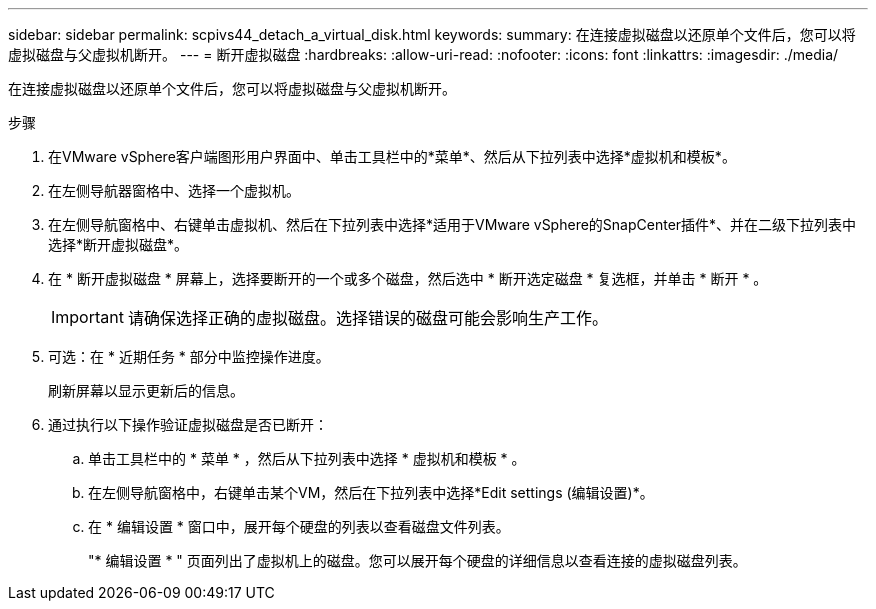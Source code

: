 ---
sidebar: sidebar 
permalink: scpivs44_detach_a_virtual_disk.html 
keywords:  
summary: 在连接虚拟磁盘以还原单个文件后，您可以将虚拟磁盘与父虚拟机断开。 
---
= 断开虚拟磁盘
:hardbreaks:
:allow-uri-read: 
:nofooter: 
:icons: font
:linkattrs: 
:imagesdir: ./media/


[role="lead"]
在连接虚拟磁盘以还原单个文件后，您可以将虚拟磁盘与父虚拟机断开。

.步骤
. 在VMware vSphere客户端图形用户界面中、单击工具栏中的*菜单*、然后从下拉列表中选择*虚拟机和模板*。
. 在左侧导航器窗格中、选择一个虚拟机。
. 在左侧导航窗格中、右键单击虚拟机、然后在下拉列表中选择*适用于VMware vSphere的SnapCenter插件*、并在二级下拉列表中选择*断开虚拟磁盘*。
. 在 * 断开虚拟磁盘 * 屏幕上，选择要断开的一个或多个磁盘，然后选中 * 断开选定磁盘 * 复选框，并单击 * 断开 * 。
+

IMPORTANT: 请确保选择正确的虚拟磁盘。选择错误的磁盘可能会影响生产工作。

. 可选：在 * 近期任务 * 部分中监控操作进度。
+
刷新屏幕以显示更新后的信息。

. 通过执行以下操作验证虚拟磁盘是否已断开：
+
.. 单击工具栏中的 * 菜单 * ，然后从下拉列表中选择 * 虚拟机和模板 * 。
.. 在左侧导航窗格中，右键单击某个VM，然后在下拉列表中选择*Edit settings (编辑设置)*。
.. 在 * 编辑设置 * 窗口中，展开每个硬盘的列表以查看磁盘文件列表。
+
"* 编辑设置 * " 页面列出了虚拟机上的磁盘。您可以展开每个硬盘的详细信息以查看连接的虚拟磁盘列表。




